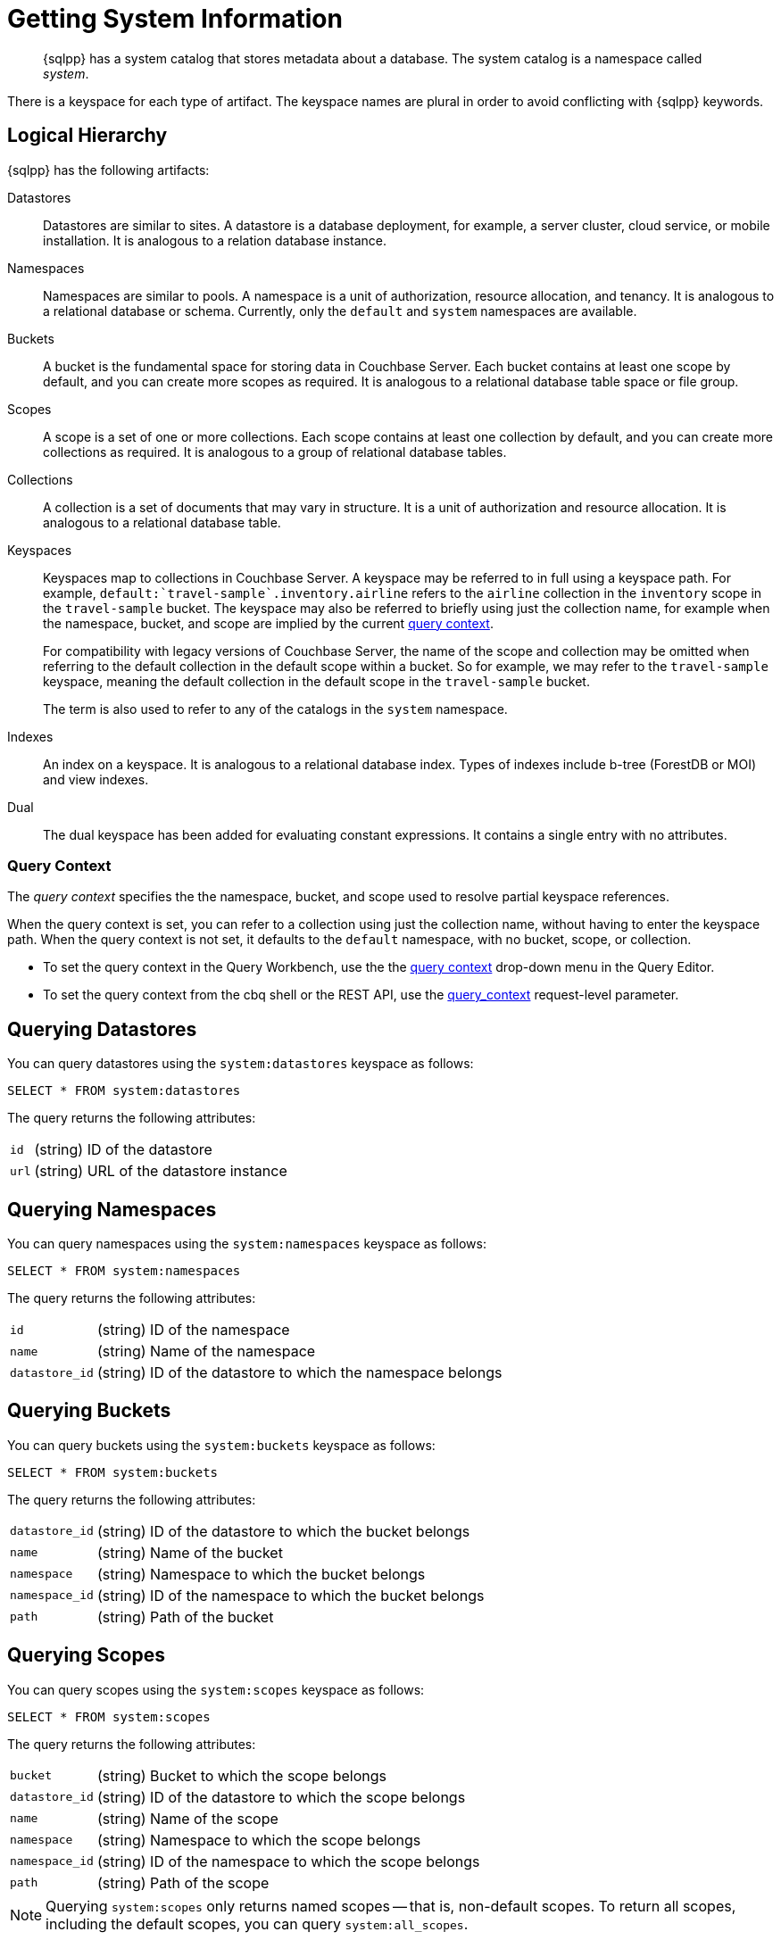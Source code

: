 = Getting System Information
:description: pass:q[{sqlpp} has a system catalog that stores metadata about a database. \
The system catalog is a namespace called _system_.]
:page-topic-type: concept

[abstract]
{description}

There is a keyspace for each type of artifact.
The keyspace names are plural in order to avoid conflicting with {sqlpp} keywords.

== Logical Hierarchy

{sqlpp} has the following artifacts:

Datastores::

Datastores are similar to sites.
A datastore is a database deployment, for example, a server cluster, cloud service, or mobile installation.
It is analogous to a relation database instance.

Namespaces::

Namespaces are similar to pools.
A namespace is a unit of authorization, resource allocation, and tenancy.
It is analogous to a relational database or schema.
Currently, only the `default` and `system` namespaces are available.

Buckets::

A bucket is the fundamental space for storing data in Couchbase Server.
Each bucket contains at least one scope by default, and you can create more scopes as required.
It is analogous to a relational database table space or file group.

Scopes::

A scope is a set of one or more collections.
Each scope contains at least one collection by default, and you can create more collections as required.
It is analogous to a group of relational database tables.

Collections::

A collection is a set of documents that may vary in structure.
It is a unit of authorization and resource allocation.
It is analogous to a relational database table.

Keyspaces::

Keyspaces map to collections in Couchbase Server.
A keyspace may be referred to in full using a keyspace path.
For example, `default:{backtick}travel-sample{backtick}.inventory.airline` refers to the `airline` collection in the `inventory` scope in the `travel-sample` bucket.
The keyspace may also be referred to briefly using just the collection name, for example when the namespace, bucket, and scope are implied by the current <<query-context,query context>>.
+
For compatibility with legacy versions of Couchbase Server, the name of the scope and collection may be omitted when referring to the default collection in the default scope within a bucket.
So for example, we may refer to the `travel-sample` keyspace, meaning the default collection in the default scope in the `travel-sample` bucket.
+
The term is also used to refer to any of the catalogs in the `system` namespace.

Indexes::

An index on a keyspace.
It is analogous to a relational database index.
Types of indexes include b-tree (ForestDB or MOI) and view indexes.

Dual::

The dual keyspace has been added for evaluating constant expressions.
It contains a single entry with no attributes.

[#query-context]
=== Query Context

The [def]_query context_ specifies the the namespace, bucket, and scope used to resolve partial keyspace references.

When the query context is set, you can refer to a collection using just the collection name, without having to enter the keyspace path.
When the query context is not set, it defaults to the `default` namespace, with no bucket, scope, or collection.

* To set the query context in the Query Workbench, use the the xref:tools:query-workbench.adoc#query-context[query context] drop-down menu in the Query Editor.

* To set the query context from the cbq shell or the REST API, use the xref:settings:query-settings.adoc#query_context[query_context] request-level parameter.

[#querying-datastores]
== Querying Datastores

You can query datastores using the `system:datastores` keyspace as follows:

[source,sqlpp]
----
SELECT * FROM system:datastores
----

The query returns the following attributes:

[horizontal]
`id`:: (string) ID of the datastore
`url`:: (string) URL of the datastore instance

[#querying-namespaces]
== Querying Namespaces

You can query namespaces using the `system:namespaces` keyspace as follows:

[source,sqlpp]
----
SELECT * FROM system:namespaces
----

The query returns the following attributes:

[horizontal]
`id`:: (string) ID of the namespace
`name`:: (string) Name of the namespace
`datastore_id`:: (string) ID of the datastore to which the namespace belongs

[#querying-buckets]
== Querying Buckets

You can query buckets using the `system:buckets` keyspace as follows:

[source,sqlpp]
----
SELECT * FROM system:buckets
----

The query returns the following attributes:

[horizontal]
`datastore_id`:: (string) ID of the datastore to which the bucket belongs
`name`:: (string) Name of the bucket
`namespace`:: (string) Namespace to which the bucket belongs
`namespace_id`:: (string) ID of the namespace to which the bucket belongs
`path`:: (string) Path of the bucket

[#querying-scopes]
== Querying Scopes

You can query scopes using the `system:scopes` keyspace as follows:

[source,sqlpp]
----
SELECT * FROM system:scopes
----

The query returns the following attributes:

[horizontal]
`bucket`:: (string) Bucket to which the scope belongs
`datastore_id`:: (string) ID of the datastore to which the scope belongs
`name`:: (string) Name of the scope
`namespace`:: (string) Namespace to which the scope belongs
`namespace_id`:: (string) ID of the namespace to which the scope belongs
`path`:: (string) Path of the scope

NOTE: Querying `system:scopes` only returns named scopes -- that is, non-default scopes.
To return all scopes, including the default scopes, you can query `system:all_scopes`.

[#querying-keyspaces]
== Querying Collections

You can query collections using the `system:keyspaces` keyspace as follows:

[source,sqlpp]
----
SELECT * FROM system:keyspaces
----

For the default collection in the default scope, the query returns the following attributes:

[horizontal]
`datastore_id`:: (string) ID of the datastore to which the keyspace belongs
`id`:: (string) ID of the bucket to which the keyspace belongs
`name`:: (string) Bucket to which the keyspace belongs
`namespace`:: (string) Namespace to which the keyspace belongs
`namespace_id`:: (string) ID of the namespace to which the keyspace belongs
`path`:: (string) Path of the keyspace

For a named, non-default collection, the query returns the following attributes:

[horizontal]
`bucket`:: (string) Bucket to which the keyspace belongs
`datastore_id`:: (string) ID of the datastore to which the keyspace belongs
`id`:: (string) ID of the keyspace
`name`:: (string) Name of the keyspace
`namespace`:: (string) Namespace to which the keyspace belongs
`namespace_id`:: (string) ID of the namespace to which the keyspace belongs
`path`:: (string) Path of the keyspace
`scope`:: (string) Scope to which the keyspace belongs

NOTE: Querying `system:keyspaces` only returns non-system keyspaces.
To return all keyspaces, including the system keyspaces, you can query `system:all_keyspaces`.

[#querying-indexes]
== Querying Indexes

You can query indexes using the `system:indexes` keyspace as follows:

[source,sqlpp]
----
SELECT * FROM system:indexes
----

For an index on the default collection in the default scope, the query returns the following attributes:

[horizontal]
`condition`:: (string) Index filter, if present
`datastore_id`:: (string) ID of the datastore to which the index belongs
`id`:: (string) ID of the index
`index_key`:: (array of strings) List of index keys
`is_primary`:: (boolean) True if the index is a primary index
`keyspace_id`:: (string) ID of the bucket to which the index belongs
`name`:: (string) Name of the index
`namespace_id`:: (string) ID of the namespace to which the index belongs
`state`:: (string) State of index, for example, online
`using`:: (string) Type of index, for example, gsi

For an index on a named, non-default collection, the query returns the following attributes:

[horizontal]
`bucket_id`:: (string) ID of the bucket to which the index belongs
`condition`:: (string) Index filter, if present
`datastore_id`:: (string) ID of the datastore to which the index belongs
`id`:: (string) ID of the index
`index_key`:: (array of strings) List of index keys
`is_primary`:: (boolean) True if the index is a primary index
`keyspace_id`:: (string) ID of the keyspace to which the index belongs
`name`:: (string) Name of the index
`namespace_id`:: (string) ID of the namespace to which the index belongs
`state`:: (string) State of index, for example, online
`using`:: (string) Type of index, for example, gsi

NOTE: Querying `system:indexes` only returns indexes on non-system keyspaces.
To return all indexes, including indexes on system keyspaces, you can query `system:all_indexes`.

[#querying-dual]
== Querying Dual

You can use dual to evaluate constant expressions.

[source,sqlpp]
----
SELECT 2+5 FROM system:dual
----

The query returns the result of the expression, 7 in this case.

== Related Links

* Refer to xref:manage:monitor/monitoring-n1ql-query.adoc[Monitor Queries] for more information on the system namespace.
